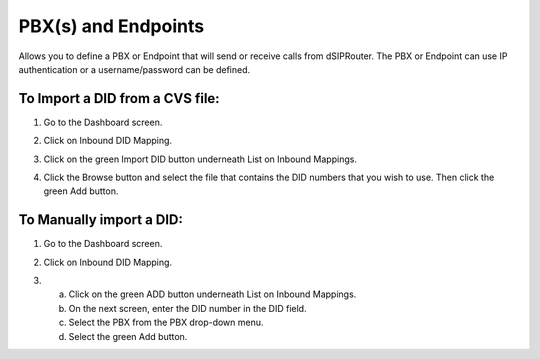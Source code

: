 PBX(s) and Endpoints
======================

Allows you to define a PBX or Endpoint that will send or receive calls from dSIPRouter.  The PBX or Endpoint can use IP 
authentication or a username/password can be defined.

To Import a DID from a CVS file:
^^^^^^^^^^^^^^^^
1) Go to the Dashboard screen.

.. image:: images//dSIP_dashboard.png
        :align: center
        
        
        
       
2) Click on Inbound DID Mapping.

.. image:: images//dSIP_IN_DID_Map.png
        :align: center
        
        
       
3) Click on the green Import DID button underneath List on Inbound Mappings.

.. image:: images//dSIP_IN_Import_DID.png
        :align: center
        
        
       
4) Click the Browse button and select the file that contains the DID numbers that you wish to use. Then click the green Add button. 


To Manually import a DID:
^^^^^^^^^^^^^^^^^^^^^^^^
1) Go to the Dashboard screen.

.. image:: images//dSIP_dashboard.png
        :align: center
        
        
2) Click on Inbound DID Mapping.

.. image:: images//dSIP_IN_DID_Map.png
        :align: center
        
        
       
3) 
        a) Click on the green ADD button underneath List on Inbound Mappings. 
        b) On the next screen, enter the DID number in the DID field. 
        c) Select the PBX from the PBX drop-down menu.
        d) Select the green Add button.
        
.. image:: images//dSIP_IN_Manual_Add.png
        :align: center
